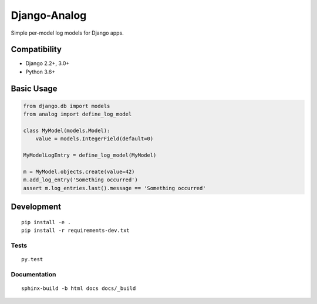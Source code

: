 Django-Analog
=============

Simple per-model log models for Django apps.

|Build Status| |Coverage Status| |Documentation Status|

Compatibility
-------------

* Django 2.2+, 3.0+
* Python 3.6+

Basic Usage
-----------

.. code:: python

    from django.db import models
    from analog import define_log_model

    class MyModel(models.Model):
        value = models.IntegerField(default=0)

    MyModelLogEntry = define_log_model(MyModel)

    m = MyModel.objects.create(value=42)
    m.add_log_entry('Something occurred')
    assert m.log_entries.last().message == 'Something occurred'

Development
-----------

::

    pip install -e .
    pip install -r requirements-dev.txt

Tests
~~~~~

::

    py.test

Documentation
~~~~~~~~~~~~~

::

    sphinx-build -b html docs docs/_build

.. |Build Status|
   image:: https://github.com/andersinno/django-analog/workflows/Test/badge.svg
   :target: https://github.com/andersinno/django-analog/actions
.. |Coverage Status|
   image:: https://codecov.io/gh/andersinno/django-analog/branch/master/graph/badge.svg
   :target: https://codecov.io/gh/andersinno/django-analog
.. |Documentation Status|
   image:: https://readthedocs.org/projects/django-analog/badge/?version=latest
   :target: http://django-analog.readthedocs.org/en/latest/?badge=latest

